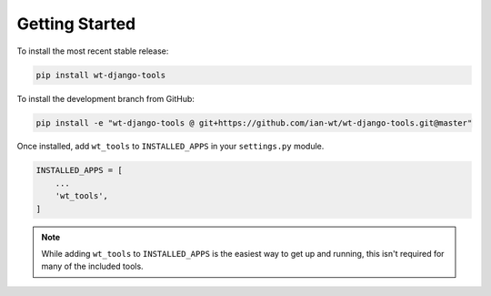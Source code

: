 Getting Started
===============

To install the most recent stable release:

.. code-block:: shell

    pip install wt-django-tools

To install the development branch from GitHub:

.. code-block:: shell

    pip install -e "wt-django-tools @ git+https://github.com/ian-wt/wt-django-tools.git@master"

Once installed, add ``wt_tools`` to ``INSTALLED_APPS`` in your ``settings.py`` module.

.. code-block:: python

    INSTALLED_APPS = [
        ...
        'wt_tools',
    ]

.. note::

    While adding ``wt_tools`` to ``INSTALLED_APPS`` is the easiest way to get up and running,
    this isn't required for many of the included tools.
